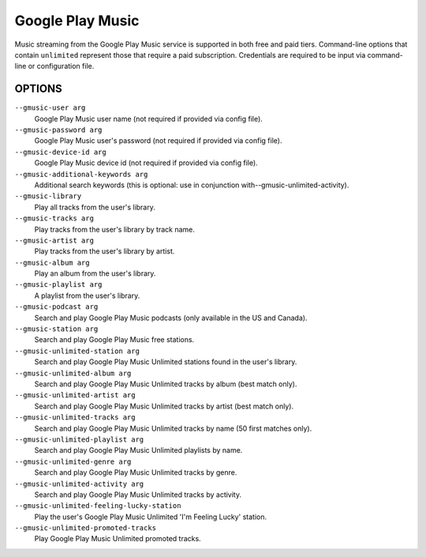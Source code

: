 Google Play Music
=================

Music streaming from the Google Play Music service is supported in both free
and paid tiers. Command-line options that contain ``unlimited`` represent those
that require a paid subscription. Credentials are required to be input via
command-line or configuration file.

OPTIONS
-------

``--gmusic-user arg``
    Google Play Music user name (not required if provided via config file).

``--gmusic-password arg``
    Google Play Music user's password (not required if provided via config file).

``--gmusic-device-id arg``
    Google Play Music device id (not required if provided via config file).

``--gmusic-additional-keywords arg``
    Additional search keywords (this is optional: use in conjunction
    with--gmusic-unlimited-activity).

``--gmusic-library``
    Play all tracks from the user's library.

``--gmusic-tracks arg``
    Play tracks from the user's library by track name.

``--gmusic-artist arg``
    Play tracks from the user's library by artist.

``--gmusic-album arg``
    Play an album from the user's library.

``--gmusic-playlist arg``
    A playlist from the user's library.

``--gmusic-podcast arg``
    Search and play Google Play Music podcasts (only available in the US and
    Canada).

``--gmusic-station arg``
    Search and play Google Play Music free stations.

``--gmusic-unlimited-station arg``
    Search and play Google Play Music Unlimited stations found in the user's library.

``--gmusic-unlimited-album arg``
    Search and play Google Play Music Unlimited tracks by album (best match only).

``--gmusic-unlimited-artist arg``
    Search and play Google Play Music Unlimited tracks by artist (best match only).

``--gmusic-unlimited-tracks arg``
    Search and play Google Play Music Unlimited tracks by name (50 first matches only).

``--gmusic-unlimited-playlist arg``
    Search and play Google Play Music Unlimited playlists by name.

``--gmusic-unlimited-genre arg``
    Search and play Google Play Music Unlimited tracks by genre.

``--gmusic-unlimited-activity arg``
    Search and play Google Play Music Unlimited tracks by activity.

``--gmusic-unlimited-feeling-lucky-station``
    Play the user's Google Play Music Unlimited 'I'm Feeling Lucky' station.

``--gmusic-unlimited-promoted-tracks``
    Play Google Play Music Unlimited promoted tracks.
